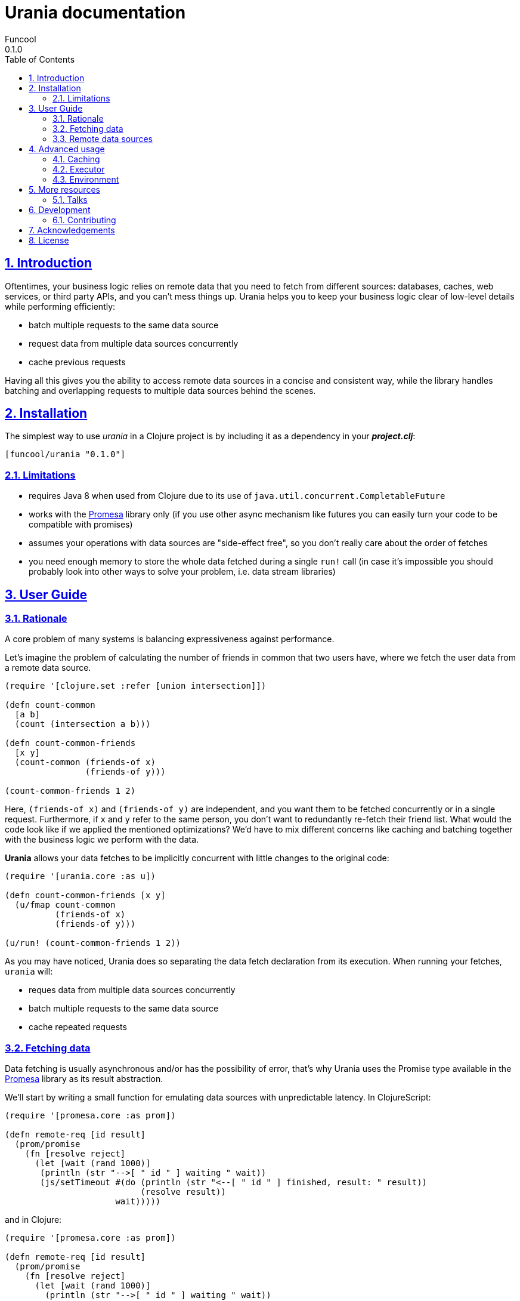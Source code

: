 = Urania documentation
Funcool
0.1.0
:toc: left
:numbered:
:idseparator: -
:idprefix:
:sectlinks:
:source-highlighter: pygments
:pygments-style: friendly

== Introduction

Oftentimes, your business logic relies on remote data that you need
to fetch from different sources: databases, caches, web services, or
third party APIs, and you can't mess things up. Urania helps you to keep
your business logic clear of low-level details while performing efficiently:

- batch multiple requests to the same data source
- request data from multiple data sources concurrently
- cache previous requests

Having all this gives you the ability to access remote data sources in a
concise and consistent way, while the library handles batching and overlapping
requests to multiple data sources behind the scenes.

== Installation

The simplest way to use _urania_ in a Clojure project is by including
it as a dependency in your *_project.clj_*:

[source,clojure]
----
[funcool/urania "0.1.0"]
----

=== Limitations

- requires Java 8 when used from Clojure due to its use of `java.util.concurrent.CompletableFuture`
- works with the link:https://github.com/funcool/promesa[Promesa] library only (if you use other async mechanism like futures you can easily turn your code to be compatible with promises)
- assumes your operations with data sources are "side-effect free", so you don't really care about the order of fetches
- you need enough memory to store the whole data fetched during a single `run!` call (in case it's impossible you should probably look into other ways to solve your problem, i.e. data stream libraries)

== User Guide

=== Rationale

A core problem of many systems is balancing expressiveness against performance.

Let's imagine the problem of calculating the number of friends in common that two users have, where
we fetch the user data from a remote data source.

[source, clojure]
----
(require '[clojure.set :refer [union intersection]])

(defn count-common
  [a b]
  (count (intersection a b)))

(defn count-common-friends
  [x y]
  (count-common (friends-of x)
		(friends-of y)))

(count-common-friends 1 2)
----

Here, `(friends-of x)` and `(friends-of y)` are independent, and you want them to be fetched concurrently
or in a single request. Furthermore, if `x` and `y` refer to the same person, you don't want to redundantly re-fetch
their friend list. What would the code look like if we applied the mentioned optimizations? We'd have to mix
different concerns like caching and batching together with the business logic we perform with the data.

*Urania* allows your data fetches to be implicitly concurrent with little changes to the original code:

[source, clojure]
----
(require '[urania.core :as u])

(defn count-common-friends [x y]
  (u/fmap count-common
          (friends-of x)
          (friends-of y)))

(u/run! (count-common-friends 1 2))
----

As you may have noticed, Urania does so separating the data fetch declaration from its execution. When running
your fetches, `urania` will:

- reques data from multiple data sources concurrently
- batch multiple requests to the same data source
- cache repeated requests

=== Fetching data

Data fetching is usually asynchronous and/or has the possibility of error, that's why Urania uses the
Promise type available in the link:https://github.com/funcool/promesa[Promesa] library as its result abstraction.

We'll start by writing a small function for emulating data sources with unpredictable latency. In
ClojureScript:

[source, clojure]
----
(require '[promesa.core :as prom])

(defn remote-req [id result]
  (prom/promise
    (fn [resolve reject]
      (let [wait (rand 1000)]
       (println (str "-->[ " id " ] waiting " wait))
       (js/setTimeout #(do (println (str "<--[ " id " ] finished, result: " result))
                           (resolve result))
                      wait)))))
----

and in Clojure:

[source, clojure]
----
(require '[promesa.core :as prom])

(defn remote-req [id result]
  (prom/promise
    (fn [resolve reject]
      (let [wait (rand 1000)]
        (println (str "-->[ " id " ] waiting " wait))
        (Thread/sleep wait)
        (println (str "<--[ " id " ] finished, result: " result))
        (resolve result)))))
----


=== Remote data sources

Now, we define our data sources as record that implement Urania's `DataSource` protocol. This protocol
has two functions:

 - `-identity`, which returns an identifier for the resource used for caching.
 - `-fetch`, which fetches the result from the remote data source returning a promise.

[source, clojure]
----
(require '[urania.core :as u])

(defrecord FriendsOf [id]
  u/DataSource
  (-identity [_] id)
  (-fetch [_ _]
    (remote-req id (set (range id)))))

(defn friends-of [id]
  (FriendsOf. id))
----

Now let's try to fetch some data with Urania.

We'll use ~urania.core/run!~ for running a fetch, it returns a promise.

[source, clojure]
----
(u/run! (friends-of 10))
;; -->[ 10 ] waiting 510.17118249719886
;; => #<Promise [~]>
;; <--[ 10 ] finished, result: #{0 7 1 4 6 3 2 9 5 8}
----

We can block for the promise's result with ~deref~:

[source, clojure]
----
(deref
  (u/run! (friends-of 10)))
;; -->[ 10 ] waiting 265.2789087406875
;; <--[ 10 ] finished, result: #{0 7 1 4 6 3 2 9 5 8}
;; => #{0 7 1 4 6 3 2 9 5 8}
----

Or use Urania's ~run!!~ function. Note that we can only block in Clojure, not in ClojureScript.

[source, clojure]
----
(u/run!! (friends-of 10))
;; -->[ 10 ] waiting 265.2789087406875
;; <--[ 10 ] finished, result: #{0 7 1 4 6 3 2 9 5 8}
;; => #{0 7 1 4 6 3 2 9 5 8}
----

==== Transforming fetched data

We can use `urania.core/fmap` function for transforming results of a data source.

[source, clojure]
----
(u/run!!
  (u/fmap count (friends-of 10)))
;; -->[ 10 ] waiting 463.370748219846
;; <--[ 10 ] finished, result: #{0 7 1 4 6 3 2 9 5 8}
;; => 10
----

==== Dependencies between results

Let's imagine we have another information we want to fetch: a user's activity score. For fetching
a user's activity score we'll need to fetch the user first, and `urania` provides a combinator
for doing so: `urania.core/flat-map`.

First of all, let's define our activity score data source:

[source, clojure]
----
(defrecord ActivityScore [id]
  u/DataSource
  (-identity [_] id)
  (-fetch [_ _]
    (remote-req id (inc id))))

(defn activity
  [id]
  (ActivityScore. id))
----

Now we want to fetch the activity scores of the first friend of a certain user. We need to know intermediate
results of a fetch to continue, so we use `urania.core/flat-map`:

[source, clojure]
----
(defn first-friends-activity
  [id]
  (u/flat-map (fn [friends]
                (activity (first friends)))
              (friends-of id)))
----

We can now run this fetch:

[source, clojure]
----
(u/run!! (first-friends-activity 10))
;; -->[ 10 ] waiting 575.5289747556875
;; <--[ 10 ] finished, result: #{0 7 1 4 6 3 2 9 5 8}
;; -->[ 0 ] waiting 63.24540090623976
;; <--[ 0 ] finished, result: 1
;; => 1
----

But, what if we wanted the activity score for every friend of a user? `urania` provides a combinator for
transforming a list of data sources into a data source that returns a list of results: `urania.core/collect`.

Let's use it to collect the activity score for every user:

[source, clojure]
----
(defn friends-activity
  [id]
  (u/flat-map (fn [friends]
                  (u/collect (map activity friends)))
                (friends-of id)))
----

If we run it:

[source, clojure]
----
(u/run!! (friends-activity 5))
;; -->[ 5 ] waiting 480.8846764476696
;; <--[ 5 ] finished, result: #{0 1 4 3 2}
;; -->[ 0 ] waiting 488.58045819535687
;; -->[ 1 ] waiting 87.96784013662884
;; -->[ 4 ] waiting 868.2747930486679
;; <--[ 1 ] finished, result: 2
;; -->[ 3 ] waiting 293.59429652774116
;; <--[ 3 ] finished, result: 4
;; -->[ 2 ] waiting 280.68098217346835
;; <--[ 0 ] finished, result: 1
;; <--[ 2 ] finished, result: 3
;; <--[ 4 ] finished, result: 5
;; => [1 2 5 4 3]
----

As you may have noticed, the data sources passed to `urania.core/collect` are fetched concurrently. Furthermore,
it will detect and eliminate duplicate requests:

[source, clojure]
----
(u/run!! (u/collect [(friends-of 1) (friends-of 2) (friends-of 2)]))
;; -->[ 2 ] waiting 634.8383950264134
;; -->[ 1 ] waiting 924.8381446535985
;; <--[ 2 ] finished, result: #{0 1}
;; <--[ 1 ] finished, result: #{0}
;; => [#{0} #{0 1} #{0 1}]
----

See how the friends of the user with id `2` are only fetched once, even when is duplicated in the collection passed to
`urania.core/collect`.

==== Batching requests

We've seen that `urania` organizes and deduplicates fetches for us but there is still room for improvement. In our
examples using `urania.core/collect`, we've seen how requests to the same data source are run concurrently.


In many cases, remote data sources will offer a batch API that we can use to reduce latency when fetching multiple
results. If our data sources can be fetched in batches, `urania` can detect it and optimize our fetches further.

Let's add batch fetching to the `ActivityScore`, we just need to implement the `BatchedSource` protocol. It
has only one method: `-fetch-multi`, which receives the data sources to fetch and must return a promise with a
map from the data source identities to their results.

[source, clojure]
----
(extend-type ActivityScore
  u/BatchedSource
  (-fetch-multi [score scores _]
    (let [ids (cons (:id score) (map :id scores))]
      (remote-req ids (zipmap ids (map inc ids))))))
----

Let's try to run our `friends-activity` again:

[source, clojure]
----
(u/run!! (friends-activity 5))
;; -->[ 5 ] waiting 123.11807342157954
;; <--[ 5 ] finished, result: #{0 1 4 3 2}
;; -->[ (0 1 4 3 2) ] waiting 97.95578032830765
;; <--[ (0 1 4 3 2) ] finished, result: {0 1, 1 2, 4 5, 3 4, 2 3}
;; [1 2 5 4 3]
----

Our previous fetch of `(friends-activity 5)` did `n + 1` requests to fetch remote data, where `n` is
the number of results of the first query, and we've been able to reduce it to 2!

== Advanced usage

While providing a convenient high-level API, `urania` allows you to customize how your fetches are run.

=== Caching

`urania` stores intermediate results in a cache, grouping data sources by their name and mapping their
identity to the fetched value. You can run a fetch and get back both the final cache and the results using
`urania.core/evaluate!` instead of `urania.core/run!`.

Let's define a simple data source and fetch some results with `urania.core/evaluate!` to see the cached
values:

[source, clojure]
----
(deftype Simple [id result]
  u/DataSource
  (-identity [_] id)
  (-fetch [_ _] (prom/resolved result)))

(deref
  (u/evaluate! (Simple. 1 42)))
;; => [42 {"user.Simple" {1 42}}]
----

You can see how the resulting promise will have a two-element vector, the first being the result and the second
the cache.

We now can run the same fetch without even having to call `-fetch` again, just by passing a prepopulated cache.
We pass it under the `:cache` keyword to the `urania.core/run!` method's options:

[source, clojure]
----
(u/run! (Simple. 1 42) {:cache {"user.Simple" {1 42}}})
----

Note that both `urania.core/run!!` and `urania.core/execute!` support receiving an options map with the cache.

If you want to programmaticaly populate a cache, you can do so easily:

[source, clojure]
----
(def simple1 (Simple. 1 42))
(def simple2 (Simple. 2 99))

{(u/resource-name simple1) {(u/cache-id simple1) 42
                            (u/cache-id simple2) 99}}
;; => {"user.Simple" {1 42, 2 99}}
----

=== Executor

=== Environment

== More resources

=== Talks

- "Reinventing Haxl: Efficient, Concurrent and Concise Data Access" at EuroClojure 2015: [Video](https://goo.gl/masrsz), [Slides](https://goo.gl/h4Zuvr)

== Development

=== Contributing

== Acknowledgements

Urania is based on the initial work on Muse by Alexey Kachayev. It is also heavily inspired by:

- Haxl (https://github.com/facebook/Haxl) - Haskell library, Facebook, open-sourced
- Stitch (https://www.youtube.com/watch?v=VVpmMfT8aYw) - Scala library, Twitter, not open-sourced

== License

[source,text]
----
Copyright (c) 2015 Alexey Kachayev
Copyright (c) 2015 Alejandro Gómez <alejandro@dialelo.com>
Copyright (c) 2015 Andrey Antukh <niwi@niwi.nz>

Permission is hereby granted, free of charge, to any person obtaining
a copy of this software and associated documentation files (the
"Software"), to deal in the Software without restriction, including
without limitation the rights to use, copy, modify, merge, publish,
distribute, sublicense, and/or sell copies of the Software, and to
permit persons to whom the Software is furnished to do so, subject to
the following conditions:

The above copyright notice and this permission notice shall be
included in all copies or substantial portions of the Software.

THE SOFTWARE IS PROVIDED "AS IS", WITHOUT WARRANTY OF ANY KIND,
EXPRESS OR IMPLIED, INCLUDING BUT NOT LIMITED TO THE WARRANTIES OF
MERCHANTABILITY, FITNESS FOR A PARTICULAR PURPOSE AND NONINFRINGEMENT.
IN NO EVENT SHALL THE AUTHORS OR COPYRIGHT HOLDERS BE LIABLE FOR ANY
CLAIM, DAMAGES OR OTHER LIABILITY, WHETHER IN AN ACTION OF CONTRACT,
TORT OR OTHERWISE, ARISING FROM, OUT OF OR IN CONNECTION WITH THE
SOFTWARE OR THE USE OR OTHER DEALINGS IN THE SOFTWARE.
----
